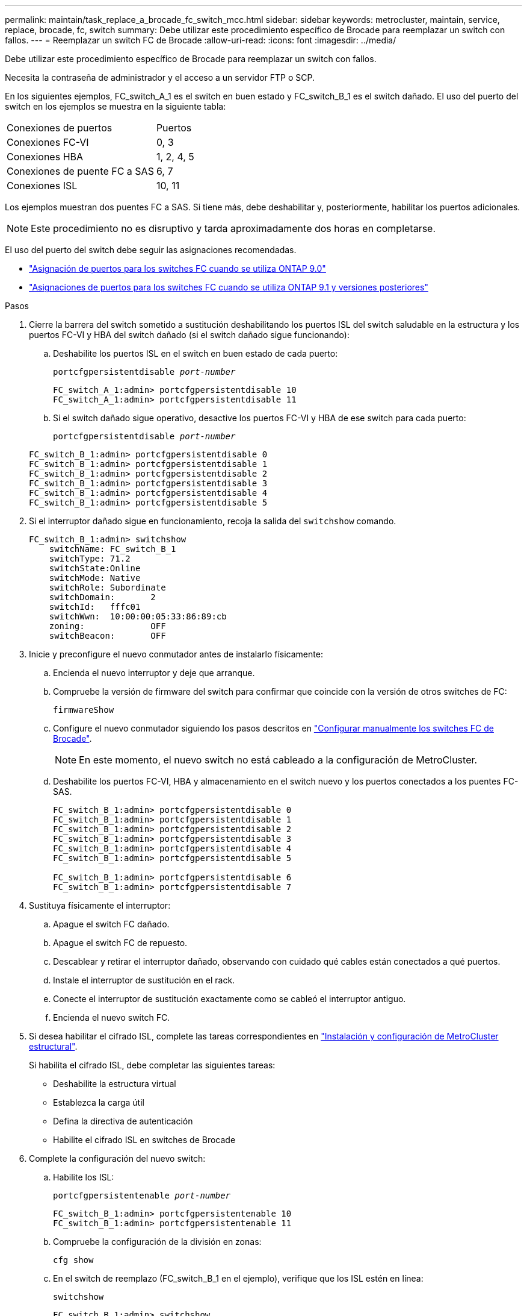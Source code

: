 ---
permalink: maintain/task_replace_a_brocade_fc_switch_mcc.html 
sidebar: sidebar 
keywords: metrocluster, maintain, service, replace, brocade, fc, switch 
summary: Debe utilizar este procedimiento específico de Brocade para reemplazar un switch con fallos. 
---
= Reemplazar un switch FC de Brocade
:allow-uri-read: 
:icons: font
:imagesdir: ../media/


[role="lead"]
Debe utilizar este procedimiento específico de Brocade para reemplazar un switch con fallos.

Necesita la contraseña de administrador y el acceso a un servidor FTP o SCP.

En los siguientes ejemplos, FC_switch_A_1 es el switch en buen estado y FC_switch_B_1 es el switch dañado. El uso del puerto del switch en los ejemplos se muestra en la siguiente tabla:

|===


| Conexiones de puertos | Puertos 


 a| 
Conexiones FC-VI
 a| 
0, 3



 a| 
Conexiones HBA
 a| 
1, 2, 4, 5



 a| 
Conexiones de puente FC a SAS
 a| 
6, 7



 a| 
Conexiones ISL
 a| 
10, 11

|===
Los ejemplos muestran dos puentes FC a SAS. Si tiene más, debe deshabilitar y, posteriormente, habilitar los puertos adicionales.


NOTE: Este procedimiento no es disruptivo y tarda aproximadamente dos horas en completarse.

El uso del puerto del switch debe seguir las asignaciones recomendadas.

* link:concept_port_assignments_for_fc_switches_when_using_ontap_9_0.html["Asignación de puertos para los switches FC cuando se utiliza ONTAP 9.0"]
* link:concept_port_assignments_for_fc_switches_when_using_ontap_9_1_and_later.html["Asignaciones de puertos para los switches FC cuando se utiliza ONTAP 9.1 y versiones posteriores"]


.Pasos
. Cierre la barrera del switch sometido a sustitución deshabilitando los puertos ISL del switch saludable en la estructura y los puertos FC-VI y HBA del switch dañado (si el switch dañado sigue funcionando):
+
.. Deshabilite los puertos ISL en el switch en buen estado de cada puerto:
+
`portcfgpersistentdisable _port-number_`

+
[listing]
----
FC_switch_A_1:admin> portcfgpersistentdisable 10
FC_switch_A_1:admin> portcfgpersistentdisable 11
----
.. Si el switch dañado sigue operativo, desactive los puertos FC-VI y HBA de ese switch para cada puerto:
+
`portcfgpersistentdisable _port-number_`

+
[listing]
----
FC_switch_B_1:admin> portcfgpersistentdisable 0
FC_switch_B_1:admin> portcfgpersistentdisable 1
FC_switch_B_1:admin> portcfgpersistentdisable 2
FC_switch_B_1:admin> portcfgpersistentdisable 3
FC_switch_B_1:admin> portcfgpersistentdisable 4
FC_switch_B_1:admin> portcfgpersistentdisable 5
----


. Si el interruptor dañado sigue en funcionamiento, recoja la salida del `switchshow` comando.
+
[listing]
----
FC_switch_B_1:admin> switchshow
    switchName: FC_switch_B_1
    switchType: 71.2
    switchState:Online
    switchMode: Native
    switchRole: Subordinate
    switchDomain:       2
    switchId:   fffc01
    switchWwn:  10:00:00:05:33:86:89:cb
    zoning:             OFF
    switchBeacon:       OFF
----
. Inicie y preconfigure el nuevo conmutador antes de instalarlo físicamente:
+
.. Encienda el nuevo interruptor y deje que arranque.
.. Compruebe la versión de firmware del switch para confirmar que coincide con la versión de otros switches de FC:
+
`firmwareShow`

.. Configure el nuevo conmutador siguiendo los pasos descritos en link:https://docs.netapp.com/us-en/ontap-metrocluster/install-fc/task_fcsw_brocade_configure_the_brocade_fc_switches_supertask.html["Configurar manualmente los switches FC de Brocade"].
+

NOTE: En este momento, el nuevo switch no está cableado a la configuración de MetroCluster.

.. Deshabilite los puertos FC-VI, HBA y almacenamiento en el switch nuevo y los puertos conectados a los puentes FC-SAS.
+
[listing]
----
FC_switch_B_1:admin> portcfgpersistentdisable 0
FC_switch_B_1:admin> portcfgpersistentdisable 1
FC_switch_B_1:admin> portcfgpersistentdisable 2
FC_switch_B_1:admin> portcfgpersistentdisable 3
FC_switch_B_1:admin> portcfgpersistentdisable 4
FC_switch_B_1:admin> portcfgpersistentdisable 5

FC_switch_B_1:admin> portcfgpersistentdisable 6
FC_switch_B_1:admin> portcfgpersistentdisable 7
----


. Sustituya físicamente el interruptor:
+
.. Apague el switch FC dañado.
.. Apague el switch FC de repuesto.
.. Descablear y retirar el interruptor dañado, observando con cuidado qué cables están conectados a qué puertos.
.. Instale el interruptor de sustitución en el rack.
.. Conecte el interruptor de sustitución exactamente como se cableó el interruptor antiguo.
.. Encienda el nuevo switch FC.


. Si desea habilitar el cifrado ISL, complete las tareas correspondientes en link:https://docs.netapp.com/us-en/ontap-metrocluster/install-fc/index.html["Instalación y configuración de MetroCluster estructural"].
+
Si habilita el cifrado ISL, debe completar las siguientes tareas:

+
** Deshabilite la estructura virtual
** Establezca la carga útil
** Defina la directiva de autenticación
** Habilite el cifrado ISL en switches de Brocade


. Complete la configuración del nuevo switch:
+
.. Habilite los ISL:
+
`portcfgpersistentenable _port-number_`

+
[listing]
----
FC_switch_B_1:admin> portcfgpersistentenable 10
FC_switch_B_1:admin> portcfgpersistentenable 11
----
.. Compruebe la configuración de la división en zonas:
+
`cfg show`

.. En el switch de reemplazo (FC_switch_B_1 en el ejemplo), verifique que los ISL estén en línea:
+
`switchshow`

+
[listing]
----
FC_switch_B_1:admin> switchshow
switchName: FC_switch_B_1
switchType: 71.2
switchState:Online
switchMode: Native
switchRole: Principal
switchDomain:       4
switchId:   fffc03
switchWwn:  10:00:00:05:33:8c:2e:9a
zoning:             OFF
switchBeacon:       OFF

Index Port Address Media Speed State  Proto
==============================================
...
10   10    030A00 id   16G     Online  FC E-Port 10:00:00:05:33:86:89:cb "FC_switch_A_1"
11   11    030B00 id   16G     Online  FC E-Port 10:00:00:05:33:86:89:cb "FC_switch_A_1" (downstream)
...
----
.. Habilite los puertos de almacenamiento que se conectan a los puentes de FC.
+
[listing]
----
FC_switch_B_1:admin> portcfgpersistentenable 6
FC_switch_B_1:admin> portcfgpersistentenable 7
----
.. Habilite los puertos de almacenamiento, HBA y FC-VI.
+
En el ejemplo siguiente se muestran los comandos utilizados para habilitar los puertos que conectan los adaptadores de HBA:

+
[listing]
----
FC_switch_B_1:admin> portcfgpersistentenable 1
FC_switch_B_1:admin> portcfgpersistentenable 2
FC_switch_B_1:admin> portcfgpersistentenable 4
FC_switch_B_1:admin> portcfgpersistentenable 5
----
+
En el ejemplo siguiente se muestran los comandos utilizados para habilitar los puertos que conectan los adaptadores de FC-VI:

+
[listing]
----
FC_switch_B_1:admin> portcfgpersistentenable 0
FC_switch_B_1:admin> portcfgpersistentenable 3
----


. Compruebe que los puertos están en línea:
+
`switchshow`

. Compruebe el funcionamiento de la configuración de MetroCluster en ONTAP:
+
.. Compruebe si el sistema es multivía:
+
`node run -node _node-name_ sysconfig -a`

.. Compruebe si hay alertas de estado en ambos clústeres:
+
`system health alert show`

.. Confirme la configuración del MetroCluster y que el modo operativo es normal:
+
`metrocluster show`

.. Realizar una comprobación de MetroCluster:
+
`metrocluster check run`

.. Mostrar los resultados de la comprobación de MetroCluster:
+
`metrocluster check show`

.. Compruebe si hay alertas de estado en los switches (si existen):
+
`storage switch show`

.. Ejecución https://mysupport.netapp.com/site/tools/tool-eula/activeiq-configadvisor["Config Advisor"].
.. Después de ejecutar Config Advisor, revise el resultado de la herramienta y siga las recomendaciones del resultado para solucionar los problemas detectados.



